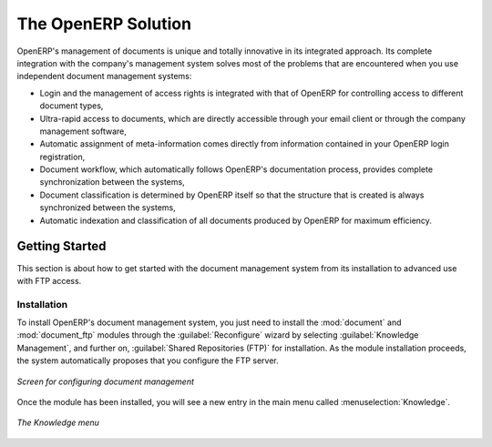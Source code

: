 
The OpenERP Solution
====================

OpenERP's management of documents is unique and totally innovative in its integrated approach. Its
complete integration with the company's management system solves most of the problems that are
encountered when you use independent document management systems:

* Login and the management of access rights is integrated with that of OpenERP for controlling
  access to different document types,

* Ultra-rapid access to documents, which are directly accessible through your email client or
  through the company management software,

* Automatic assignment of meta-information comes directly from information contained in your
  OpenERP login registration,

* Document workflow, which automatically follows OpenERP's documentation process, provides complete
  synchronization between the systems,

* Document classification is determined by OpenERP itself so that the structure that is created is
  always synchronized between the systems,

* Automatic indexation and classification of all documents produced by OpenERP for maximum
  efficiency.

Getting Started
---------------

This section is about how to get started with the document management system from its installation
to advanced use with FTP access.

Installation
^^^^^^^^^^^^

.. index::
   single: module; document
   single: module; board_document

To install OpenERP's document management system, you just need to install the :mod:`document`
and :mod:`document_ftp` modules through the :guilabel:`Reconfigure` wizard by selecting
:guilabel:`Knowledge Management`, and further on, :guilabel:`Shared Repositories (FTP)` for installation.
As the module installation proceeds, the system automatically proposes that you
configure the FTP server.

.. figure::  images/document_config.png
   :scale: 75
   :align: center

   *Screen for configuring document management*

Once the module has been installed, you will see a new entry in the main menu called :menuselection:`Knowledge`.

.. figure::  images/document_menu.png
   :scale: 75
   :align: center

   *The Knowledge menu*


.. Copyright © Open Object Press. All rights reserved.

.. You may take electronic copy of this publication and distribute it if you don't
.. change the content. You can also print a copy to be read by yourself only.

.. We have contracts with different publishers in different countries to sell and
.. distribute paper or electronic based versions of this book (translated or not)
.. in bookstores. This helps to distribute and promote the OpenERP product. It
.. also helps us to create incentives to pay contributors and authors using author
.. rights of these sales.

.. Due to this, grants to translate, modify or sell this book are strictly
.. forbidden, unless Tiny SPRL (representing Open Object Press) gives you a
.. written authorisation for this.

.. Many of the designations used by manufacturers and suppliers to distinguish their
.. products are claimed as trademarks. Where those designations appear in this book,
.. and Open Object Press was aware of a trademark claim, the designations have been
.. printed in initial capitals.

.. While every precaution has been taken in the preparation of this book, the publisher
.. and the authors assume no responsibility for errors or omissions, or for damages
.. resulting from the use of the information contained herein.

.. Published by Open Object Press, Grand Rosière, Belgium
